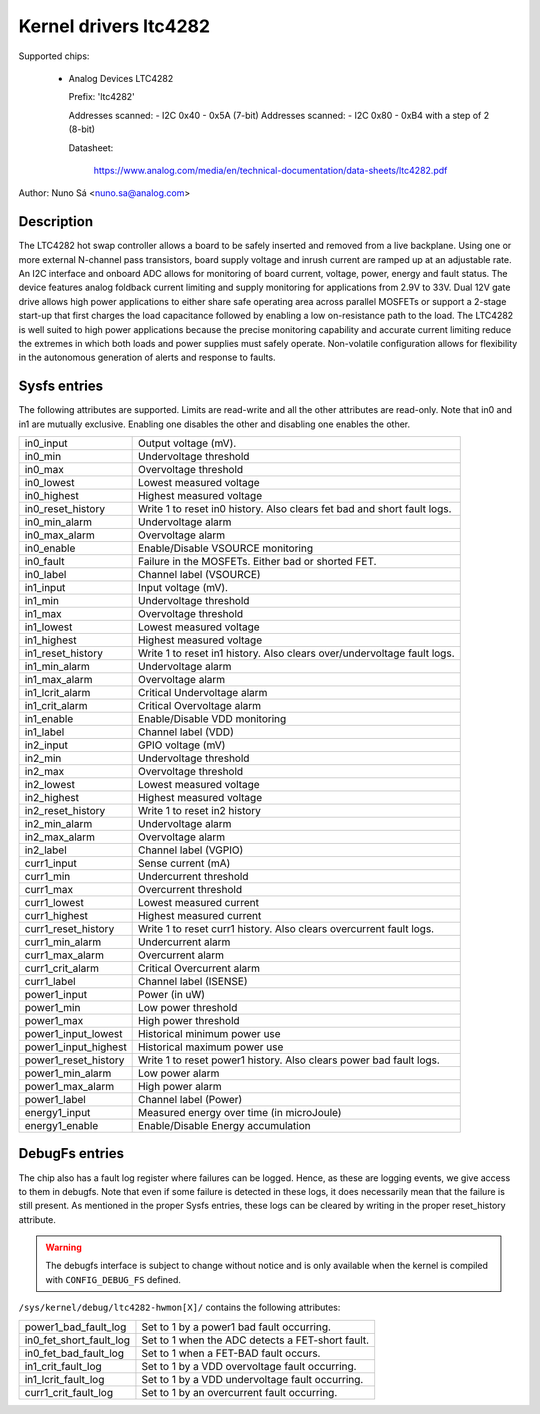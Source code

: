 .. SPDX-License-Identifier: GPL-2.0-only

Kernel drivers ltc4282
==========================================

Supported chips:

  * Analog Devices LTC4282

    Prefix: 'ltc4282'

    Addresses scanned: - I2C 0x40 - 0x5A (7-bit)
    Addresses scanned: - I2C 0x80 - 0xB4 with a step of 2 (8-bit)

    Datasheet:

        https://www.analog.com/media/en/technical-documentation/data-sheets/ltc4282.pdf

Author: Nuno Sá <nuno.sa@analog.com>

Description
___________

The LTC4282 hot swap controller allows a board to be safely inserted and removed
from a live backplane. Using one or more external N-channel pass transistors,
board supply voltage and inrush current are ramped up at an adjustable rate. An
I2C interface and onboard ADC allows for monitoring of board current, voltage,
power, energy and fault status. The device features analog foldback current
limiting and supply monitoring for applications from 2.9V to 33V. Dual 12V gate
drive allows high power applications to either share safe operating area across
parallel MOSFETs or support a 2-stage start-up that first charges the load
capacitance followed by enabling a low on-resistance path to the load. The
LTC4282 is well suited to high power applications because the precise monitoring
capability and accurate current limiting reduce the extremes in which both loads
and power supplies must safely operate. Non-volatile configuration allows for
flexibility in the autonomous generation of alerts and response to faults.

Sysfs entries
_____________

The following attributes are supported. Limits are read-write and all the other
attributes are read-only. Note that in0 and in1 are mutually exclusive. Enabling
one disables the other and disabling one enables the other.

======================= ==========================================
in0_input		Output voltage (mV).
in0_min			Undervoltage threshold
in0_max                 Overvoltage threshold
in0_lowest		Lowest measured voltage
in0_highest		Highest measured voltage
in0_reset_history	Write 1 to reset in0 history.
			Also clears fet bad and short fault logs.
in0_min_alarm		Undervoltage alarm
in0_max_alarm           Overvoltage alarm
in0_enable		Enable/Disable VSOURCE monitoring
in0_fault		Failure in the MOSFETs. Either bad or shorted FET.
in0_label		Channel label (VSOURCE)

in1_input		Input voltage (mV).
in1_min			Undervoltage threshold
in1_max                 Overvoltage threshold
in1_lowest		Lowest measured voltage
in1_highest		Highest measured voltage
in1_reset_history	Write 1 to reset in1 history.
			Also clears over/undervoltage fault logs.
in1_min_alarm		Undervoltage alarm
in1_max_alarm           Overvoltage alarm
in1_lcrit_alarm         Critical Undervoltage alarm
in1_crit_alarm          Critical Overvoltage alarm
in1_enable		Enable/Disable VDD monitoring
in1_label		Channel label (VDD)

in2_input		GPIO voltage (mV)
in2_min			Undervoltage threshold
in2_max			Overvoltage threshold
in2_lowest		Lowest measured voltage
in2_highest		Highest measured voltage
in2_reset_history	Write 1 to reset in2 history
in2_min_alarm		Undervoltage alarm
in2_max_alarm		Overvoltage alarm
in2_label		Channel label (VGPIO)

curr1_input		Sense current (mA)
curr1_min		Undercurrent threshold
curr1_max		Overcurrent threshold
curr1_lowest		Lowest measured current
curr1_highest		Highest measured current
curr1_reset_history	Write 1 to reset curr1 history.
			Also clears overcurrent fault logs.
curr1_min_alarm		Undercurrent alarm
curr1_max_alarm		Overcurrent alarm
curr1_crit_alarm        Critical Overcurrent alarm
curr1_label		Channel label (ISENSE)

power1_input		Power (in uW)
power1_min		Low power threshold
power1_max		High power threshold
power1_input_lowest	Historical minimum power use
power1_input_highest	Historical maximum power use
power1_reset_history	Write 1 to reset power1 history.
			Also clears power bad fault logs.
power1_min_alarm	Low power alarm
power1_max_alarm	High power alarm
power1_label		Channel label (Power)

energy1_input		Measured energy over time (in microJoule)
energy1_enable		Enable/Disable Energy accumulation
======================= ==========================================

DebugFs entries
_______________

The chip also has a fault log register where failures can be logged. Hence,
as these are logging events, we give access to them in debugfs. Note that
even if some failure is detected in these logs, it does necessarily mean
that the failure is still present. As mentioned in the proper Sysfs entries,
these logs can be cleared by writing in the proper reset_history attribute.

.. warning:: The debugfs interface is subject to change without notice
             and is only available when the kernel is compiled with
             ``CONFIG_DEBUG_FS`` defined.

``/sys/kernel/debug/ltc4282-hwmon[X]/``
contains the following attributes:

=======================  ==========================================
power1_bad_fault_log     Set to 1 by a power1 bad fault occurring.
in0_fet_short_fault_log	 Set to 1 when the ADC detects a FET-short fault.
in0_fet_bad_fault_log    Set to 1 when a FET-BAD fault occurs.
in1_crit_fault_log       Set to 1 by a VDD overvoltage fault occurring.
in1_lcrit_fault_log      Set to 1 by a VDD undervoltage fault occurring.
curr1_crit_fault_log	 Set to 1 by an overcurrent fault occurring.
=======================  ==========================================
